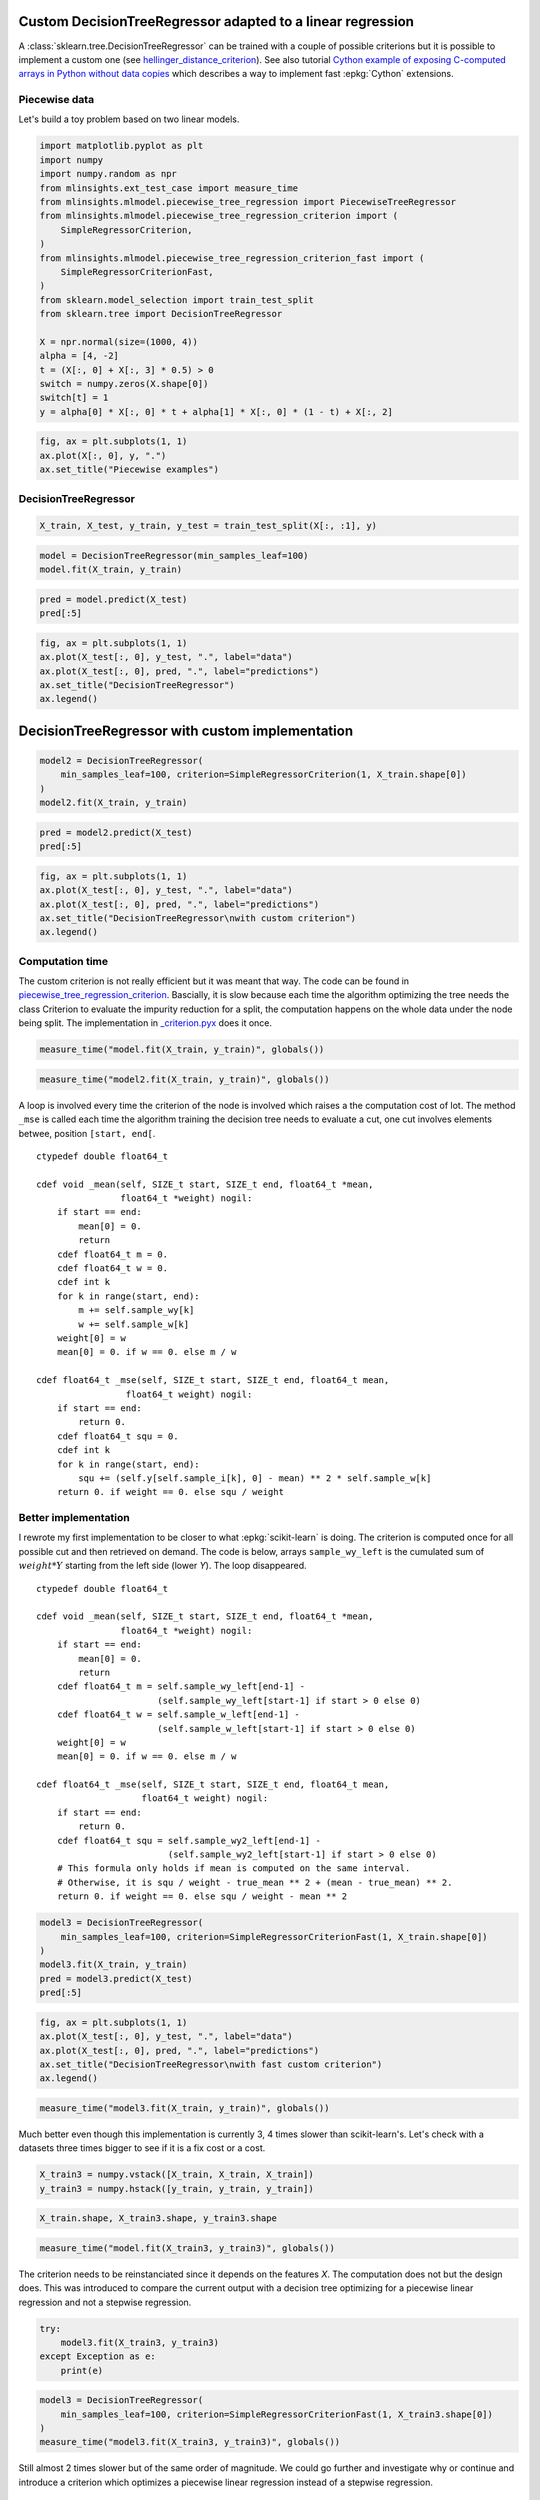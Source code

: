 
.. DO NOT EDIT.
.. THIS FILE WAS AUTOMATICALLY GENERATED BY SPHINX-GALLERY.
.. TO MAKE CHANGES, EDIT THE SOURCE PYTHON FILE:
.. "auto_examples/plot_piecewise_linear_regression_criterion.py"
.. LINE NUMBERS ARE GIVEN BELOW.

.. only:: html

    .. note::
        :class: sphx-glr-download-link-note

        :ref:`Go to the end <sphx_glr_download_auto_examples_plot_piecewise_linear_regression_criterion.py>`
        to download the full example code

.. rst-class:: sphx-glr-example-title

.. _sphx_glr_auto_examples_plot_piecewise_linear_regression_criterion.py:


Custom DecisionTreeRegressor adapted to a linear regression
===========================================================
 
A :class:`sklearn.tree.DecisionTreeRegressor`
can be trained with a couple of possible criterions but it is possible 
to implement a custom one (see `hellinger_distance_criterion
<https://github.com/EvgeniDubov/hellinger-distance-criterion/blob/master/hellinger_distance_criterion.pyx>`_).
See also tutorial
`Cython example of exposing C-computed arrays in Python without data copies
<http://gael-varoquaux.info/programming/cython-example-of-exposing-c-computed-arrays-in-python-without-data-copies.html>`_
which describes a way to implement fast :epkg:`Cython` extensions.

Piecewise data
++++++++++++++

Let's build a toy problem based on two linear models.

.. GENERATED FROM PYTHON SOURCE LINES 19-43

.. code-block:: default



    import matplotlib.pyplot as plt
    import numpy
    import numpy.random as npr
    from mlinsights.ext_test_case import measure_time
    from mlinsights.mlmodel.piecewise_tree_regression import PiecewiseTreeRegressor
    from mlinsights.mlmodel.piecewise_tree_regression_criterion import (
        SimpleRegressorCriterion,
    )
    from mlinsights.mlmodel.piecewise_tree_regression_criterion_fast import (
        SimpleRegressorCriterionFast,
    )
    from sklearn.model_selection import train_test_split
    from sklearn.tree import DecisionTreeRegressor

    X = npr.normal(size=(1000, 4))
    alpha = [4, -2]
    t = (X[:, 0] + X[:, 3] * 0.5) > 0
    switch = numpy.zeros(X.shape[0])
    switch[t] = 1
    y = alpha[0] * X[:, 0] * t + alpha[1] * X[:, 0] * (1 - t) + X[:, 2]









.. GENERATED FROM PYTHON SOURCE LINES 45-52

.. code-block:: default



    fig, ax = plt.subplots(1, 1)
    ax.plot(X[:, 0], y, ".")
    ax.set_title("Piecewise examples")





.. image-sg:: /auto_examples/images/sphx_glr_plot_piecewise_linear_regression_criterion_001.png
   :alt: Piecewise examples
   :srcset: /auto_examples/images/sphx_glr_plot_piecewise_linear_regression_criterion_001.png
   :class: sphx-glr-single-img


.. rst-class:: sphx-glr-script-out

 .. code-block:: none


    Text(0.5, 1.0, 'Piecewise examples')



.. GENERATED FROM PYTHON SOURCE LINES 53-55

DecisionTreeRegressor
+++++++++++++++++++++

.. GENERATED FROM PYTHON SOURCE LINES 55-60

.. code-block:: default



    X_train, X_test, y_train, y_test = train_test_split(X[:, :1], y)









.. GENERATED FROM PYTHON SOURCE LINES 62-68

.. code-block:: default



    model = DecisionTreeRegressor(min_samples_leaf=100)
    model.fit(X_train, y_train)







.. raw:: html

    <div class="output_subarea output_html rendered_html output_result">
    <style>#sk-container-id-21 {
      /* Definition of color scheme common for light and dark mode */
      --sklearn-color-text: black;
      --sklearn-color-line: gray;
      /* Definition of color scheme for unfitted estimators */
      --sklearn-color-unfitted-level-0: #fff5e6;
      --sklearn-color-unfitted-level-1: #f6e4d2;
      --sklearn-color-unfitted-level-2: #ffe0b3;
      --sklearn-color-unfitted-level-3: chocolate;
      /* Definition of color scheme for fitted estimators */
      --sklearn-color-fitted-level-0: #f0f8ff;
      --sklearn-color-fitted-level-1: #d4ebff;
      --sklearn-color-fitted-level-2: #b3dbfd;
      --sklearn-color-fitted-level-3: cornflowerblue;

      /* Specific color for light theme */
      --sklearn-color-text-on-default-background: var(--sg-text-color, var(--theme-code-foreground, var(--jp-content-font-color1, black)));
      --sklearn-color-background: var(--sg-background-color, var(--theme-background, var(--jp-layout-color0, white)));
      --sklearn-color-border-box: var(--sg-text-color, var(--theme-code-foreground, var(--jp-content-font-color1, black)));
      --sklearn-color-icon: #696969;

      @media (prefers-color-scheme: dark) {
        /* Redefinition of color scheme for dark theme */
        --sklearn-color-text-on-default-background: var(--sg-text-color, var(--theme-code-foreground, var(--jp-content-font-color1, white)));
        --sklearn-color-background: var(--sg-background-color, var(--theme-background, var(--jp-layout-color0, #111)));
        --sklearn-color-border-box: var(--sg-text-color, var(--theme-code-foreground, var(--jp-content-font-color1, white)));
        --sklearn-color-icon: #878787;
      }
    }

    #sk-container-id-21 {
      color: var(--sklearn-color-text);
    }

    #sk-container-id-21 pre {
      padding: 0;
    }

    #sk-container-id-21 input.sk-hidden--visually {
      border: 0;
      clip: rect(1px 1px 1px 1px);
      clip: rect(1px, 1px, 1px, 1px);
      height: 1px;
      margin: -1px;
      overflow: hidden;
      padding: 0;
      position: absolute;
      width: 1px;
    }

    #sk-container-id-21 div.sk-dashed-wrapped {
      border: 1px dashed var(--sklearn-color-line);
      margin: 0 0.4em 0.5em 0.4em;
      box-sizing: border-box;
      padding-bottom: 0.4em;
      background-color: var(--sklearn-color-background);
    }

    #sk-container-id-21 div.sk-container {
      /* jupyter's `normalize.less` sets `[hidden] { display: none; }`
         but bootstrap.min.css set `[hidden] { display: none !important; }`
         so we also need the `!important` here to be able to override the
         default hidden behavior on the sphinx rendered scikit-learn.org.
         See: https://github.com/scikit-learn/scikit-learn/issues/21755 */
      display: inline-block !important;
      position: relative;
    }

    #sk-container-id-21 div.sk-text-repr-fallback {
      display: none;
    }

    div.sk-parallel-item,
    div.sk-serial,
    div.sk-item {
      /* draw centered vertical line to link estimators */
      background-image: linear-gradient(var(--sklearn-color-text-on-default-background), var(--sklearn-color-text-on-default-background));
      background-size: 2px 100%;
      background-repeat: no-repeat;
      background-position: center center;
    }

    /* Parallel-specific style estimator block */

    #sk-container-id-21 div.sk-parallel-item::after {
      content: "";
      width: 100%;
      border-bottom: 2px solid var(--sklearn-color-text-on-default-background);
      flex-grow: 1;
    }

    #sk-container-id-21 div.sk-parallel {
      display: flex;
      align-items: stretch;
      justify-content: center;
      background-color: var(--sklearn-color-background);
      position: relative;
    }

    #sk-container-id-21 div.sk-parallel-item {
      display: flex;
      flex-direction: column;
    }

    #sk-container-id-21 div.sk-parallel-item:first-child::after {
      align-self: flex-end;
      width: 50%;
    }

    #sk-container-id-21 div.sk-parallel-item:last-child::after {
      align-self: flex-start;
      width: 50%;
    }

    #sk-container-id-21 div.sk-parallel-item:only-child::after {
      width: 0;
    }

    /* Serial-specific style estimator block */

    #sk-container-id-21 div.sk-serial {
      display: flex;
      flex-direction: column;
      align-items: center;
      background-color: var(--sklearn-color-background);
      padding-right: 1em;
      padding-left: 1em;
    }


    /* Toggleable style: style used for estimator/Pipeline/ColumnTransformer box that is
    clickable and can be expanded/collapsed.
    - Pipeline and ColumnTransformer use this feature and define the default style
    - Estimators will overwrite some part of the style using the `sk-estimator` class
    */

    /* Pipeline and ColumnTransformer style (default) */

    #sk-container-id-21 div.sk-toggleable {
      /* Default theme specific background. It is overwritten whether we have a
      specific estimator or a Pipeline/ColumnTransformer */
      background-color: var(--sklearn-color-background);
    }

    /* Toggleable label */
    #sk-container-id-21 label.sk-toggleable__label {
      cursor: pointer;
      display: block;
      width: 100%;
      margin-bottom: 0;
      padding: 0.5em;
      box-sizing: border-box;
      text-align: center;
    }

    #sk-container-id-21 label.sk-toggleable__label-arrow:before {
      /* Arrow on the left of the label */
      content: "▸";
      float: left;
      margin-right: 0.25em;
      color: var(--sklearn-color-icon);
    }

    #sk-container-id-21 label.sk-toggleable__label-arrow:hover:before {
      color: var(--sklearn-color-text);
    }

    /* Toggleable content - dropdown */

    #sk-container-id-21 div.sk-toggleable__content {
      max-height: 0;
      max-width: 0;
      overflow: hidden;
      text-align: left;
      /* unfitted */
      background-color: var(--sklearn-color-unfitted-level-0);
    }

    #sk-container-id-21 div.sk-toggleable__content.fitted {
      /* fitted */
      background-color: var(--sklearn-color-fitted-level-0);
    }

    #sk-container-id-21 div.sk-toggleable__content pre {
      margin: 0.2em;
      border-radius: 0.25em;
      color: var(--sklearn-color-text);
      /* unfitted */
      background-color: var(--sklearn-color-unfitted-level-0);
    }

    #sk-container-id-21 div.sk-toggleable__content.fitted pre {
      /* unfitted */
      background-color: var(--sklearn-color-fitted-level-0);
    }

    #sk-container-id-21 input.sk-toggleable__control:checked~div.sk-toggleable__content {
      /* Expand drop-down */
      max-height: 200px;
      max-width: 100%;
      overflow: auto;
    }

    #sk-container-id-21 input.sk-toggleable__control:checked~label.sk-toggleable__label-arrow:before {
      content: "▾";
    }

    /* Pipeline/ColumnTransformer-specific style */

    #sk-container-id-21 div.sk-label input.sk-toggleable__control:checked~label.sk-toggleable__label {
      color: var(--sklearn-color-text);
      background-color: var(--sklearn-color-unfitted-level-2);
    }

    #sk-container-id-21 div.sk-label.fitted input.sk-toggleable__control:checked~label.sk-toggleable__label {
      background-color: var(--sklearn-color-fitted-level-2);
    }

    /* Estimator-specific style */

    /* Colorize estimator box */
    #sk-container-id-21 div.sk-estimator input.sk-toggleable__control:checked~label.sk-toggleable__label {
      /* unfitted */
      background-color: var(--sklearn-color-unfitted-level-2);
    }

    #sk-container-id-21 div.sk-estimator.fitted input.sk-toggleable__control:checked~label.sk-toggleable__label {
      /* fitted */
      background-color: var(--sklearn-color-fitted-level-2);
    }

    #sk-container-id-21 div.sk-label label.sk-toggleable__label,
    #sk-container-id-21 div.sk-label label {
      /* The background is the default theme color */
      color: var(--sklearn-color-text-on-default-background);
    }

    /* On hover, darken the color of the background */
    #sk-container-id-21 div.sk-label:hover label.sk-toggleable__label {
      color: var(--sklearn-color-text);
      background-color: var(--sklearn-color-unfitted-level-2);
    }

    /* Label box, darken color on hover, fitted */
    #sk-container-id-21 div.sk-label.fitted:hover label.sk-toggleable__label.fitted {
      color: var(--sklearn-color-text);
      background-color: var(--sklearn-color-fitted-level-2);
    }

    /* Estimator label */

    #sk-container-id-21 div.sk-label label {
      font-family: monospace;
      font-weight: bold;
      display: inline-block;
      line-height: 1.2em;
    }

    #sk-container-id-21 div.sk-label-container {
      text-align: center;
    }

    /* Estimator-specific */
    #sk-container-id-21 div.sk-estimator {
      font-family: monospace;
      border: 1px dotted var(--sklearn-color-border-box);
      border-radius: 0.25em;
      box-sizing: border-box;
      margin-bottom: 0.5em;
      /* unfitted */
      background-color: var(--sklearn-color-unfitted-level-0);
    }

    #sk-container-id-21 div.sk-estimator.fitted {
      /* fitted */
      background-color: var(--sklearn-color-fitted-level-0);
    }

    /* on hover */
    #sk-container-id-21 div.sk-estimator:hover {
      /* unfitted */
      background-color: var(--sklearn-color-unfitted-level-2);
    }

    #sk-container-id-21 div.sk-estimator.fitted:hover {
      /* fitted */
      background-color: var(--sklearn-color-fitted-level-2);
    }

    /* Specification for estimator info (e.g. "i" and "?") */

    /* Common style for "i" and "?" */

    .sk-estimator-doc-link,
    a:link.sk-estimator-doc-link,
    a:visited.sk-estimator-doc-link {
      float: right;
      font-size: smaller;
      line-height: 1em;
      font-family: monospace;
      background-color: var(--sklearn-color-background);
      border-radius: 1em;
      height: 1em;
      width: 1em;
      text-decoration: none !important;
      margin-left: 1ex;
      /* unfitted */
      border: var(--sklearn-color-unfitted-level-1) 1pt solid;
      color: var(--sklearn-color-unfitted-level-1);
    }

    .sk-estimator-doc-link.fitted,
    a:link.sk-estimator-doc-link.fitted,
    a:visited.sk-estimator-doc-link.fitted {
      /* fitted */
      border: var(--sklearn-color-fitted-level-1) 1pt solid;
      color: var(--sklearn-color-fitted-level-1);
    }

    /* On hover */
    div.sk-estimator:hover .sk-estimator-doc-link:hover,
    .sk-estimator-doc-link:hover,
    div.sk-label-container:hover .sk-estimator-doc-link:hover,
    .sk-estimator-doc-link:hover {
      /* unfitted */
      background-color: var(--sklearn-color-unfitted-level-3);
      color: var(--sklearn-color-background);
      text-decoration: none;
    }

    div.sk-estimator.fitted:hover .sk-estimator-doc-link.fitted:hover,
    .sk-estimator-doc-link.fitted:hover,
    div.sk-label-container:hover .sk-estimator-doc-link.fitted:hover,
    .sk-estimator-doc-link.fitted:hover {
      /* fitted */
      background-color: var(--sklearn-color-fitted-level-3);
      color: var(--sklearn-color-background);
      text-decoration: none;
    }

    /* Span, style for the box shown on hovering the info icon */
    .sk-estimator-doc-link span {
      display: none;
      z-index: 9999;
      position: relative;
      font-weight: normal;
      right: .2ex;
      padding: .5ex;
      margin: .5ex;
      width: min-content;
      min-width: 20ex;
      max-width: 50ex;
      color: var(--sklearn-color-text);
      box-shadow: 2pt 2pt 4pt #999;
      /* unfitted */
      background: var(--sklearn-color-unfitted-level-0);
      border: .5pt solid var(--sklearn-color-unfitted-level-3);
    }

    .sk-estimator-doc-link.fitted span {
      /* fitted */
      background: var(--sklearn-color-fitted-level-0);
      border: var(--sklearn-color-fitted-level-3);
    }

    .sk-estimator-doc-link:hover span {
      display: block;
    }

    /* "?"-specific style due to the `<a>` HTML tag */

    #sk-container-id-21 a.estimator_doc_link {
      float: right;
      font-size: 1rem;
      line-height: 1em;
      font-family: monospace;
      background-color: var(--sklearn-color-background);
      border-radius: 1rem;
      height: 1rem;
      width: 1rem;
      text-decoration: none;
      /* unfitted */
      color: var(--sklearn-color-unfitted-level-1);
      border: var(--sklearn-color-unfitted-level-1) 1pt solid;
    }

    #sk-container-id-21 a.estimator_doc_link.fitted {
      /* fitted */
      border: var(--sklearn-color-fitted-level-1) 1pt solid;
      color: var(--sklearn-color-fitted-level-1);
    }

    /* On hover */
    #sk-container-id-21 a.estimator_doc_link:hover {
      /* unfitted */
      background-color: var(--sklearn-color-unfitted-level-3);
      color: var(--sklearn-color-background);
      text-decoration: none;
    }

    #sk-container-id-21 a.estimator_doc_link.fitted:hover {
      /* fitted */
      background-color: var(--sklearn-color-fitted-level-3);
    }
    </style><div id="sk-container-id-21" class="sk-top-container"><div class="sk-text-repr-fallback"><pre>DecisionTreeRegressor(min_samples_leaf=100)</pre><b>In a Jupyter environment, please rerun this cell to show the HTML representation or trust the notebook. <br />On GitHub, the HTML representation is unable to render, please try loading this page with nbviewer.org.</b></div><div class="sk-container" hidden><div class="sk-item"><div class="sk-estimator fitted sk-toggleable"><input class="sk-toggleable__control sk-hidden--visually" id="sk-estimator-id-51" type="checkbox" checked><label for="sk-estimator-id-51" class="sk-toggleable__label fitted sk-toggleable__label-arrow fitted">&nbsp;&nbsp;DecisionTreeRegressor<a class="sk-estimator-doc-link fitted" rel="noreferrer" target="_blank" href="https://scikit-learn.org/dev/modules/generated/sklearn.tree.DecisionTreeRegressor.html">?<span>Documentation for DecisionTreeRegressor</span></a><span class="sk-estimator-doc-link fitted">i<span>Fitted</span></span></label><div class="sk-toggleable__content fitted"><pre>DecisionTreeRegressor(min_samples_leaf=100)</pre></div> </div></div></div></div>
    </div>
    <br />
    <br />

.. GENERATED FROM PYTHON SOURCE LINES 70-76

.. code-block:: default



    pred = model.predict(X_test)
    pred[:5]






.. rst-class:: sphx-glr-script-out

 .. code-block:: none


    array([2.40429511, 2.40429511, 0.56609328, 1.40562235, 3.3266729 ])



.. GENERATED FROM PYTHON SOURCE LINES 78-87

.. code-block:: default



    fig, ax = plt.subplots(1, 1)
    ax.plot(X_test[:, 0], y_test, ".", label="data")
    ax.plot(X_test[:, 0], pred, ".", label="predictions")
    ax.set_title("DecisionTreeRegressor")
    ax.legend()





.. image-sg:: /auto_examples/images/sphx_glr_plot_piecewise_linear_regression_criterion_002.png
   :alt: DecisionTreeRegressor
   :srcset: /auto_examples/images/sphx_glr_plot_piecewise_linear_regression_criterion_002.png
   :class: sphx-glr-single-img


.. rst-class:: sphx-glr-script-out

 .. code-block:: none


    <matplotlib.legend.Legend object at 0x7fed7bf4c820>



.. GENERATED FROM PYTHON SOURCE LINES 88-90

DecisionTreeRegressor with custom implementation
================================================

.. GENERATED FROM PYTHON SOURCE LINES 94-102

.. code-block:: default



    model2 = DecisionTreeRegressor(
        min_samples_leaf=100, criterion=SimpleRegressorCriterion(1, X_train.shape[0])
    )
    model2.fit(X_train, y_train)







.. raw:: html

    <div class="output_subarea output_html rendered_html output_result">
    <style>#sk-container-id-22 {
      /* Definition of color scheme common for light and dark mode */
      --sklearn-color-text: black;
      --sklearn-color-line: gray;
      /* Definition of color scheme for unfitted estimators */
      --sklearn-color-unfitted-level-0: #fff5e6;
      --sklearn-color-unfitted-level-1: #f6e4d2;
      --sklearn-color-unfitted-level-2: #ffe0b3;
      --sklearn-color-unfitted-level-3: chocolate;
      /* Definition of color scheme for fitted estimators */
      --sklearn-color-fitted-level-0: #f0f8ff;
      --sklearn-color-fitted-level-1: #d4ebff;
      --sklearn-color-fitted-level-2: #b3dbfd;
      --sklearn-color-fitted-level-3: cornflowerblue;

      /* Specific color for light theme */
      --sklearn-color-text-on-default-background: var(--sg-text-color, var(--theme-code-foreground, var(--jp-content-font-color1, black)));
      --sklearn-color-background: var(--sg-background-color, var(--theme-background, var(--jp-layout-color0, white)));
      --sklearn-color-border-box: var(--sg-text-color, var(--theme-code-foreground, var(--jp-content-font-color1, black)));
      --sklearn-color-icon: #696969;

      @media (prefers-color-scheme: dark) {
        /* Redefinition of color scheme for dark theme */
        --sklearn-color-text-on-default-background: var(--sg-text-color, var(--theme-code-foreground, var(--jp-content-font-color1, white)));
        --sklearn-color-background: var(--sg-background-color, var(--theme-background, var(--jp-layout-color0, #111)));
        --sklearn-color-border-box: var(--sg-text-color, var(--theme-code-foreground, var(--jp-content-font-color1, white)));
        --sklearn-color-icon: #878787;
      }
    }

    #sk-container-id-22 {
      color: var(--sklearn-color-text);
    }

    #sk-container-id-22 pre {
      padding: 0;
    }

    #sk-container-id-22 input.sk-hidden--visually {
      border: 0;
      clip: rect(1px 1px 1px 1px);
      clip: rect(1px, 1px, 1px, 1px);
      height: 1px;
      margin: -1px;
      overflow: hidden;
      padding: 0;
      position: absolute;
      width: 1px;
    }

    #sk-container-id-22 div.sk-dashed-wrapped {
      border: 1px dashed var(--sklearn-color-line);
      margin: 0 0.4em 0.5em 0.4em;
      box-sizing: border-box;
      padding-bottom: 0.4em;
      background-color: var(--sklearn-color-background);
    }

    #sk-container-id-22 div.sk-container {
      /* jupyter's `normalize.less` sets `[hidden] { display: none; }`
         but bootstrap.min.css set `[hidden] { display: none !important; }`
         so we also need the `!important` here to be able to override the
         default hidden behavior on the sphinx rendered scikit-learn.org.
         See: https://github.com/scikit-learn/scikit-learn/issues/21755 */
      display: inline-block !important;
      position: relative;
    }

    #sk-container-id-22 div.sk-text-repr-fallback {
      display: none;
    }

    div.sk-parallel-item,
    div.sk-serial,
    div.sk-item {
      /* draw centered vertical line to link estimators */
      background-image: linear-gradient(var(--sklearn-color-text-on-default-background), var(--sklearn-color-text-on-default-background));
      background-size: 2px 100%;
      background-repeat: no-repeat;
      background-position: center center;
    }

    /* Parallel-specific style estimator block */

    #sk-container-id-22 div.sk-parallel-item::after {
      content: "";
      width: 100%;
      border-bottom: 2px solid var(--sklearn-color-text-on-default-background);
      flex-grow: 1;
    }

    #sk-container-id-22 div.sk-parallel {
      display: flex;
      align-items: stretch;
      justify-content: center;
      background-color: var(--sklearn-color-background);
      position: relative;
    }

    #sk-container-id-22 div.sk-parallel-item {
      display: flex;
      flex-direction: column;
    }

    #sk-container-id-22 div.sk-parallel-item:first-child::after {
      align-self: flex-end;
      width: 50%;
    }

    #sk-container-id-22 div.sk-parallel-item:last-child::after {
      align-self: flex-start;
      width: 50%;
    }

    #sk-container-id-22 div.sk-parallel-item:only-child::after {
      width: 0;
    }

    /* Serial-specific style estimator block */

    #sk-container-id-22 div.sk-serial {
      display: flex;
      flex-direction: column;
      align-items: center;
      background-color: var(--sklearn-color-background);
      padding-right: 1em;
      padding-left: 1em;
    }


    /* Toggleable style: style used for estimator/Pipeline/ColumnTransformer box that is
    clickable and can be expanded/collapsed.
    - Pipeline and ColumnTransformer use this feature and define the default style
    - Estimators will overwrite some part of the style using the `sk-estimator` class
    */

    /* Pipeline and ColumnTransformer style (default) */

    #sk-container-id-22 div.sk-toggleable {
      /* Default theme specific background. It is overwritten whether we have a
      specific estimator or a Pipeline/ColumnTransformer */
      background-color: var(--sklearn-color-background);
    }

    /* Toggleable label */
    #sk-container-id-22 label.sk-toggleable__label {
      cursor: pointer;
      display: block;
      width: 100%;
      margin-bottom: 0;
      padding: 0.5em;
      box-sizing: border-box;
      text-align: center;
    }

    #sk-container-id-22 label.sk-toggleable__label-arrow:before {
      /* Arrow on the left of the label */
      content: "▸";
      float: left;
      margin-right: 0.25em;
      color: var(--sklearn-color-icon);
    }

    #sk-container-id-22 label.sk-toggleable__label-arrow:hover:before {
      color: var(--sklearn-color-text);
    }

    /* Toggleable content - dropdown */

    #sk-container-id-22 div.sk-toggleable__content {
      max-height: 0;
      max-width: 0;
      overflow: hidden;
      text-align: left;
      /* unfitted */
      background-color: var(--sklearn-color-unfitted-level-0);
    }

    #sk-container-id-22 div.sk-toggleable__content.fitted {
      /* fitted */
      background-color: var(--sklearn-color-fitted-level-0);
    }

    #sk-container-id-22 div.sk-toggleable__content pre {
      margin: 0.2em;
      border-radius: 0.25em;
      color: var(--sklearn-color-text);
      /* unfitted */
      background-color: var(--sklearn-color-unfitted-level-0);
    }

    #sk-container-id-22 div.sk-toggleable__content.fitted pre {
      /* unfitted */
      background-color: var(--sklearn-color-fitted-level-0);
    }

    #sk-container-id-22 input.sk-toggleable__control:checked~div.sk-toggleable__content {
      /* Expand drop-down */
      max-height: 200px;
      max-width: 100%;
      overflow: auto;
    }

    #sk-container-id-22 input.sk-toggleable__control:checked~label.sk-toggleable__label-arrow:before {
      content: "▾";
    }

    /* Pipeline/ColumnTransformer-specific style */

    #sk-container-id-22 div.sk-label input.sk-toggleable__control:checked~label.sk-toggleable__label {
      color: var(--sklearn-color-text);
      background-color: var(--sklearn-color-unfitted-level-2);
    }

    #sk-container-id-22 div.sk-label.fitted input.sk-toggleable__control:checked~label.sk-toggleable__label {
      background-color: var(--sklearn-color-fitted-level-2);
    }

    /* Estimator-specific style */

    /* Colorize estimator box */
    #sk-container-id-22 div.sk-estimator input.sk-toggleable__control:checked~label.sk-toggleable__label {
      /* unfitted */
      background-color: var(--sklearn-color-unfitted-level-2);
    }

    #sk-container-id-22 div.sk-estimator.fitted input.sk-toggleable__control:checked~label.sk-toggleable__label {
      /* fitted */
      background-color: var(--sklearn-color-fitted-level-2);
    }

    #sk-container-id-22 div.sk-label label.sk-toggleable__label,
    #sk-container-id-22 div.sk-label label {
      /* The background is the default theme color */
      color: var(--sklearn-color-text-on-default-background);
    }

    /* On hover, darken the color of the background */
    #sk-container-id-22 div.sk-label:hover label.sk-toggleable__label {
      color: var(--sklearn-color-text);
      background-color: var(--sklearn-color-unfitted-level-2);
    }

    /* Label box, darken color on hover, fitted */
    #sk-container-id-22 div.sk-label.fitted:hover label.sk-toggleable__label.fitted {
      color: var(--sklearn-color-text);
      background-color: var(--sklearn-color-fitted-level-2);
    }

    /* Estimator label */

    #sk-container-id-22 div.sk-label label {
      font-family: monospace;
      font-weight: bold;
      display: inline-block;
      line-height: 1.2em;
    }

    #sk-container-id-22 div.sk-label-container {
      text-align: center;
    }

    /* Estimator-specific */
    #sk-container-id-22 div.sk-estimator {
      font-family: monospace;
      border: 1px dotted var(--sklearn-color-border-box);
      border-radius: 0.25em;
      box-sizing: border-box;
      margin-bottom: 0.5em;
      /* unfitted */
      background-color: var(--sklearn-color-unfitted-level-0);
    }

    #sk-container-id-22 div.sk-estimator.fitted {
      /* fitted */
      background-color: var(--sklearn-color-fitted-level-0);
    }

    /* on hover */
    #sk-container-id-22 div.sk-estimator:hover {
      /* unfitted */
      background-color: var(--sklearn-color-unfitted-level-2);
    }

    #sk-container-id-22 div.sk-estimator.fitted:hover {
      /* fitted */
      background-color: var(--sklearn-color-fitted-level-2);
    }

    /* Specification for estimator info (e.g. "i" and "?") */

    /* Common style for "i" and "?" */

    .sk-estimator-doc-link,
    a:link.sk-estimator-doc-link,
    a:visited.sk-estimator-doc-link {
      float: right;
      font-size: smaller;
      line-height: 1em;
      font-family: monospace;
      background-color: var(--sklearn-color-background);
      border-radius: 1em;
      height: 1em;
      width: 1em;
      text-decoration: none !important;
      margin-left: 1ex;
      /* unfitted */
      border: var(--sklearn-color-unfitted-level-1) 1pt solid;
      color: var(--sklearn-color-unfitted-level-1);
    }

    .sk-estimator-doc-link.fitted,
    a:link.sk-estimator-doc-link.fitted,
    a:visited.sk-estimator-doc-link.fitted {
      /* fitted */
      border: var(--sklearn-color-fitted-level-1) 1pt solid;
      color: var(--sklearn-color-fitted-level-1);
    }

    /* On hover */
    div.sk-estimator:hover .sk-estimator-doc-link:hover,
    .sk-estimator-doc-link:hover,
    div.sk-label-container:hover .sk-estimator-doc-link:hover,
    .sk-estimator-doc-link:hover {
      /* unfitted */
      background-color: var(--sklearn-color-unfitted-level-3);
      color: var(--sklearn-color-background);
      text-decoration: none;
    }

    div.sk-estimator.fitted:hover .sk-estimator-doc-link.fitted:hover,
    .sk-estimator-doc-link.fitted:hover,
    div.sk-label-container:hover .sk-estimator-doc-link.fitted:hover,
    .sk-estimator-doc-link.fitted:hover {
      /* fitted */
      background-color: var(--sklearn-color-fitted-level-3);
      color: var(--sklearn-color-background);
      text-decoration: none;
    }

    /* Span, style for the box shown on hovering the info icon */
    .sk-estimator-doc-link span {
      display: none;
      z-index: 9999;
      position: relative;
      font-weight: normal;
      right: .2ex;
      padding: .5ex;
      margin: .5ex;
      width: min-content;
      min-width: 20ex;
      max-width: 50ex;
      color: var(--sklearn-color-text);
      box-shadow: 2pt 2pt 4pt #999;
      /* unfitted */
      background: var(--sklearn-color-unfitted-level-0);
      border: .5pt solid var(--sklearn-color-unfitted-level-3);
    }

    .sk-estimator-doc-link.fitted span {
      /* fitted */
      background: var(--sklearn-color-fitted-level-0);
      border: var(--sklearn-color-fitted-level-3);
    }

    .sk-estimator-doc-link:hover span {
      display: block;
    }

    /* "?"-specific style due to the `<a>` HTML tag */

    #sk-container-id-22 a.estimator_doc_link {
      float: right;
      font-size: 1rem;
      line-height: 1em;
      font-family: monospace;
      background-color: var(--sklearn-color-background);
      border-radius: 1rem;
      height: 1rem;
      width: 1rem;
      text-decoration: none;
      /* unfitted */
      color: var(--sklearn-color-unfitted-level-1);
      border: var(--sklearn-color-unfitted-level-1) 1pt solid;
    }

    #sk-container-id-22 a.estimator_doc_link.fitted {
      /* fitted */
      border: var(--sklearn-color-fitted-level-1) 1pt solid;
      color: var(--sklearn-color-fitted-level-1);
    }

    /* On hover */
    #sk-container-id-22 a.estimator_doc_link:hover {
      /* unfitted */
      background-color: var(--sklearn-color-unfitted-level-3);
      color: var(--sklearn-color-background);
      text-decoration: none;
    }

    #sk-container-id-22 a.estimator_doc_link.fitted:hover {
      /* fitted */
      background-color: var(--sklearn-color-fitted-level-3);
    }
    </style><div id="sk-container-id-22" class="sk-top-container"><div class="sk-text-repr-fallback"><pre>DecisionTreeRegressor(criterion=&lt;mlinsights.mlmodel.piecewise_tree_regression_criterion.SimpleRegressorCriterion object at 0x563fc187d340&gt;,
                          min_samples_leaf=100)</pre><b>In a Jupyter environment, please rerun this cell to show the HTML representation or trust the notebook. <br />On GitHub, the HTML representation is unable to render, please try loading this page with nbviewer.org.</b></div><div class="sk-container" hidden><div class="sk-item"><div class="sk-estimator fitted sk-toggleable"><input class="sk-toggleable__control sk-hidden--visually" id="sk-estimator-id-52" type="checkbox" checked><label for="sk-estimator-id-52" class="sk-toggleable__label fitted sk-toggleable__label-arrow fitted">&nbsp;&nbsp;DecisionTreeRegressor<a class="sk-estimator-doc-link fitted" rel="noreferrer" target="_blank" href="https://scikit-learn.org/dev/modules/generated/sklearn.tree.DecisionTreeRegressor.html">?<span>Documentation for DecisionTreeRegressor</span></a><span class="sk-estimator-doc-link fitted">i<span>Fitted</span></span></label><div class="sk-toggleable__content fitted"><pre>DecisionTreeRegressor(criterion=&lt;mlinsights.mlmodel.piecewise_tree_regression_criterion.SimpleRegressorCriterion object at 0x563fc187d340&gt;,
                          min_samples_leaf=100)</pre></div> </div></div></div></div>
    </div>
    <br />
    <br />

.. GENERATED FROM PYTHON SOURCE LINES 104-110

.. code-block:: default



    pred = model2.predict(X_test)
    pred[:5]






.. rst-class:: sphx-glr-script-out

 .. code-block:: none


    array([2.38186296, 2.38186296, 0.52156596, 3.15224284, 3.15224284])



.. GENERATED FROM PYTHON SOURCE LINES 112-121

.. code-block:: default



    fig, ax = plt.subplots(1, 1)
    ax.plot(X_test[:, 0], y_test, ".", label="data")
    ax.plot(X_test[:, 0], pred, ".", label="predictions")
    ax.set_title("DecisionTreeRegressor\nwith custom criterion")
    ax.legend()





.. image-sg:: /auto_examples/images/sphx_glr_plot_piecewise_linear_regression_criterion_003.png
   :alt: DecisionTreeRegressor with custom criterion
   :srcset: /auto_examples/images/sphx_glr_plot_piecewise_linear_regression_criterion_003.png
   :class: sphx-glr-single-img


.. rst-class:: sphx-glr-script-out

 .. code-block:: none


    <matplotlib.legend.Legend object at 0x7fed7bff6e30>



.. GENERATED FROM PYTHON SOURCE LINES 122-134

Computation time
++++++++++++++++

The custom criterion is not really efficient but it was meant that way.
The code can be found in `piecewise_tree_regression_criterion
<https://github.com/sdpython/mlinsights/blob/main/src/mlinsights/mlmodel/piecewise_tree_regression_criterion.pyx>`_.
Bascially, it is slow because each time the algorithm optimizing the
tree needs the class Criterion to evaluate the impurity reduction for a split,
the computation happens on the whole data under the node being split.
The implementation in `_criterion.pyx
<https://github.com/scikit-learn/scikit-learn/blob/main/sklearn/tree/_criterion.pyx>`_
does it once.

.. GENERATED FROM PYTHON SOURCE LINES 134-139

.. code-block:: default



    measure_time("model.fit(X_train, y_train)", globals())






.. rst-class:: sphx-glr-script-out

 .. code-block:: none


    {'average': 0.0010175536000024293, 'deviation': 0.0001333961398820299, 'min_exec': 0.0009384960000170395, 'max_exec': 0.0014102120000461583, 'repeat': 10, 'number': 50, 'ttime': 0.010175536000024294, 'context_size': 1176, 'warmup_time': 0.0025584999966667965}



.. GENERATED FROM PYTHON SOURCE LINES 141-146

.. code-block:: default



    measure_time("model2.fit(X_train, y_train)", globals())






.. rst-class:: sphx-glr-script-out

 .. code-block:: none


    {'average': 0.0037020995999919254, 'deviation': 8.122806822764433e-05, 'min_exec': 0.00358635199998389, 'max_exec': 0.0038612740000826306, 'repeat': 10, 'number': 50, 'ttime': 0.03702099599991925, 'context_size': 1176, 'warmup_time': 0.0037012000029790215}



.. GENERATED FROM PYTHON SOURCE LINES 147-180

A loop is involved every time the criterion of the node is involved
which raises a the computation cost of lot. The method ``_mse``
is called each time the algorithm training the decision tree needs
to evaluate a cut, one cut involves elements betwee, position
``[start, end[``.

::

   ctypedef double float64_t

   cdef void _mean(self, SIZE_t start, SIZE_t end, float64_t *mean,
                   float64_t *weight) nogil:
       if start == end:
           mean[0] = 0.
           return
       cdef float64_t m = 0.
       cdef float64_t w = 0.
       cdef int k
       for k in range(start, end):
           m += self.sample_wy[k]
           w += self.sample_w[k]
       weight[0] = w
       mean[0] = 0. if w == 0. else m / w

   cdef float64_t _mse(self, SIZE_t start, SIZE_t end, float64_t mean,
                    float64_t weight) nogil:
       if start == end:
           return 0.
       cdef float64_t squ = 0.
       cdef int k
       for k in range(start, end):
           squ += (self.y[self.sample_i[k], 0] - mean) ** 2 * self.sample_w[k]
       return 0. if weight == 0. else squ / weight

.. GENERATED FROM PYTHON SOURCE LINES 182-217

Better implementation
+++++++++++++++++++++

I rewrote my first implementation to be closer to what
:epkg:`scikit-learn` is doing. The criterion is computed once
for all possible cut and then retrieved on demand.
The code is below, arrays ``sample_wy_left`` is the cumulated sum
of :math:`weight * Y` starting from the left side
(lower *Y*). The loop disappeared.

::

   ctypedef double float64_t

   cdef void _mean(self, SIZE_t start, SIZE_t end, float64_t *mean,
                   float64_t *weight) nogil:
       if start == end:
           mean[0] = 0.
           return
       cdef float64_t m = self.sample_wy_left[end-1] -
                          (self.sample_wy_left[start-1] if start > 0 else 0)
       cdef float64_t w = self.sample_w_left[end-1] -
                          (self.sample_w_left[start-1] if start > 0 else 0)
       weight[0] = w
       mean[0] = 0. if w == 0. else m / w

   cdef float64_t _mse(self, SIZE_t start, SIZE_t end, float64_t mean,
                       float64_t weight) nogil:
       if start == end:
           return 0.
       cdef float64_t squ = self.sample_wy2_left[end-1] -
                            (self.sample_wy2_left[start-1] if start > 0 else 0)
       # This formula only holds if mean is computed on the same interval.
       # Otherwise, it is squ / weight - true_mean ** 2 + (mean - true_mean) ** 2.
       return 0. if weight == 0. else squ / weight - mean ** 2

.. GENERATED FROM PYTHON SOURCE LINES 220-230

.. code-block:: default



    model3 = DecisionTreeRegressor(
        min_samples_leaf=100, criterion=SimpleRegressorCriterionFast(1, X_train.shape[0])
    )
    model3.fit(X_train, y_train)
    pred = model3.predict(X_test)
    pred[:5]






.. rst-class:: sphx-glr-script-out

 .. code-block:: none


    array([2.38186296, 2.38186296, 0.52156596, 3.15224284, 3.15224284])



.. GENERATED FROM PYTHON SOURCE LINES 232-241

.. code-block:: default



    fig, ax = plt.subplots(1, 1)
    ax.plot(X_test[:, 0], y_test, ".", label="data")
    ax.plot(X_test[:, 0], pred, ".", label="predictions")
    ax.set_title("DecisionTreeRegressor\nwith fast custom criterion")
    ax.legend()





.. image-sg:: /auto_examples/images/sphx_glr_plot_piecewise_linear_regression_criterion_004.png
   :alt: DecisionTreeRegressor with fast custom criterion
   :srcset: /auto_examples/images/sphx_glr_plot_piecewise_linear_regression_criterion_004.png
   :class: sphx-glr-single-img


.. rst-class:: sphx-glr-script-out

 .. code-block:: none


    <matplotlib.legend.Legend object at 0x7fed7ba9ba60>



.. GENERATED FROM PYTHON SOURCE LINES 243-248

.. code-block:: default



    measure_time("model3.fit(X_train, y_train)", globals())






.. rst-class:: sphx-glr-script-out

 .. code-block:: none


    {'average': 0.0007811398000194458, 'deviation': 2.59697753379962e-05, 'min_exec': 0.0007485600000654813, 'max_exec': 0.0008361899999727029, 'repeat': 10, 'number': 50, 'ttime': 0.007811398000194458, 'context_size': 1176, 'warmup_time': 0.0011827999987872317}



.. GENERATED FROM PYTHON SOURCE LINES 249-252

Much better even though this implementation is currently 3, 4 times
slower than scikit-learn's. Let's check with a datasets three times
bigger to see if it is a fix cost or a cost.

.. GENERATED FROM PYTHON SOURCE LINES 252-258

.. code-block:: default



    X_train3 = numpy.vstack([X_train, X_train, X_train])
    y_train3 = numpy.hstack([y_train, y_train, y_train])









.. GENERATED FROM PYTHON SOURCE LINES 260-265

.. code-block:: default



    X_train.shape, X_train3.shape, y_train3.shape






.. rst-class:: sphx-glr-script-out

 .. code-block:: none


    ((750, 1), (2250, 1), (2250,))



.. GENERATED FROM PYTHON SOURCE LINES 267-271

.. code-block:: default



    measure_time("model.fit(X_train3, y_train3)", globals())





.. rst-class:: sphx-glr-script-out

 .. code-block:: none


    {'average': 0.0018330712000170022, 'deviation': 2.8489666644657162e-05, 'min_exec': 0.0017816940000921022, 'max_exec': 0.0018643219998921267, 'repeat': 10, 'number': 50, 'ttime': 0.018330712000170023, 'context_size': 1176, 'warmup_time': 0.0020377999971969984}



.. GENERATED FROM PYTHON SOURCE LINES 272-276

The criterion needs to be reinstanciated since it depends on the features
*X*. The computation does not but the design does. This was introduced to
compare the current output with a decision tree optimizing for
a piecewise linear regression and not a stepwise regression.

.. GENERATED FROM PYTHON SOURCE LINES 276-284

.. code-block:: default



    try:
        model3.fit(X_train3, y_train3)
    except Exception as e:
        print(e)






.. rst-class:: sphx-glr-script-out

 .. code-block:: none

    n_samples=750 -- y.shape=[2250, 1, 0, 0, 0, 0, 0, 0]




.. GENERATED FROM PYTHON SOURCE LINES 286-294

.. code-block:: default



    model3 = DecisionTreeRegressor(
        min_samples_leaf=100, criterion=SimpleRegressorCriterionFast(1, X_train3.shape[0])
    )
    measure_time("model3.fit(X_train3, y_train3)", globals())






.. rst-class:: sphx-glr-script-out

 .. code-block:: none


    {'average': 0.001487626200017985, 'deviation': 1.773119843468544e-05, 'min_exec': 0.0014684660000784788, 'max_exec': 0.0015218340000137686, 'repeat': 10, 'number': 50, 'ttime': 0.01487626200017985, 'context_size': 1176, 'warmup_time': 0.0015787000011187047}



.. GENERATED FROM PYTHON SOURCE LINES 295-315

Still almost 2 times slower but of the same order of magnitude.
We could go further and investigate why or continue and introduce a
criterion which optimizes a piecewise linear regression instead of a
stepwise regression.

Criterion adapted for a linear regression
+++++++++++++++++++++++++++++++++++++++++

The previous examples are all about decision trees which approximates a
function by a stepwise function. On every interval :math:`[r_1, r_2]`,
the model optimizes
:math:`\sum_i (y_i - C)^2 \mathbb{1}_{ r_1 \leqslant x_i \leqslant r_2}`
and finds the best constant (= the average)
approxmating the function on this interval.
We would to like to approximate the function by a regression line and not a
constant anymore. It means minimizing
:math:`\sum_i (y_i - X_i \beta)^2 \mathbb{1}_{ r_1 \leqslant x_i \leqslant r_2}`.
Doing this require to change the criterion used to split the space of feature
into buckets and the prediction function of the decision tree which now
needs to return a dot product.

.. GENERATED FROM PYTHON SOURCE LINES 315-323

.. code-block:: default


    fixed = False
    if fixed:
        # It does not work yet.
        piece = PiecewiseTreeRegressor(criterion="mselin", min_samples_leaf=100)
        piece.fit(X_train, y_train)









.. GENERATED FROM PYTHON SOURCE LINES 325-332

.. code-block:: default



    if fixed:
        pred = piece.predict(X_test)
        pred[:5]









.. GENERATED FROM PYTHON SOURCE LINES 334-343

.. code-block:: default



    if fixed:
        fig, ax = plt.subplots(1, 1)
        ax.plot(X_test[:, 0], y_test, ".", label="data")
        ax.plot(X_test[:, 0], pred, ".", label="predictions")
        ax.set_title("DecisionTreeRegressor\nwith criterion adapted to linear regression")
        ax.legend()








.. GENERATED FROM PYTHON SOURCE LINES 344-345

The coefficients for the linear regressions are kept into the following attribute:

.. GENERATED FROM PYTHON SOURCE LINES 345-351

.. code-block:: default



    if fixed:
        piece.betas_









.. GENERATED FROM PYTHON SOURCE LINES 352-353

Mapped to the following leaves:

.. GENERATED FROM PYTHON SOURCE LINES 353-359

.. code-block:: default



    if fixed:
        piece.leaves_index_, piece.leaves_mapping_









.. GENERATED FROM PYTHON SOURCE LINES 360-361

We can get the leave each observation falls into:

.. GENERATED FROM PYTHON SOURCE LINES 361-367

.. code-block:: default



    if fixed:
        piece.predict_leaves(X_test)[:5]









.. GENERATED FROM PYTHON SOURCE LINES 368-370

The training is quite slow as it is training many
linear regressions each time a split is evaluated.

.. GENERATED FROM PYTHON SOURCE LINES 370-376

.. code-block:: default



    if fixed:
        measure_time("piece.fit(X_train, y_train)", globals())









.. GENERATED FROM PYTHON SOURCE LINES 378-383

.. code-block:: default


    if fixed:
        measure_time("piece.fit(X_train3, y_train3)", globals())









.. GENERATED FROM PYTHON SOURCE LINES 384-400

It works but it is slow, slower than the slow implementation
of the standard criterion for decision tree regression.

Next
++++

PR `Model trees (M5P and co)
<https://github.com/scikit-learn/scikit-learn/issues/13106>`_
and issue `Model trees (M5P)
<https://github.com/scikit-learn/scikit-learn/pull/13732>`_
propose an implementation a piecewise regression with any kind of regression model.
It is based on `Building Model Trees
<https://github.com/ankonzoid/LearningX/tree/master/advanced_ML/model_tree>`_.
It fits many models to find the best splits and should be slower than this
implementation in the case of a decision tree regressor
associated with linear regressions.


.. rst-class:: sphx-glr-timing

   **Total running time of the script:** (0 minutes 4.769 seconds)


.. _sphx_glr_download_auto_examples_plot_piecewise_linear_regression_criterion.py:

.. only:: html

  .. container:: sphx-glr-footer sphx-glr-footer-example




    .. container:: sphx-glr-download sphx-glr-download-python

      :download:`Download Python source code: plot_piecewise_linear_regression_criterion.py <plot_piecewise_linear_regression_criterion.py>`

    .. container:: sphx-glr-download sphx-glr-download-jupyter

      :download:`Download Jupyter notebook: plot_piecewise_linear_regression_criterion.ipynb <plot_piecewise_linear_regression_criterion.ipynb>`


.. only:: html

 .. rst-class:: sphx-glr-signature

    `Gallery generated by Sphinx-Gallery <https://sphinx-gallery.github.io>`_
